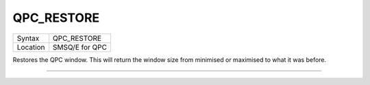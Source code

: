 ..  _qpc-restore:

QPC\_RESTORE
============

+----------+-------------------------------------------------------------------+
| Syntax   | QPC\_RESTORE                                                      |
+----------+-------------------------------------------------------------------+
| Location | SMSQ/E for QPC                                                    |
+----------+-------------------------------------------------------------------+

Restores the QPC window. This will return the window size from minimised or maximised to what it was before.

--------------


